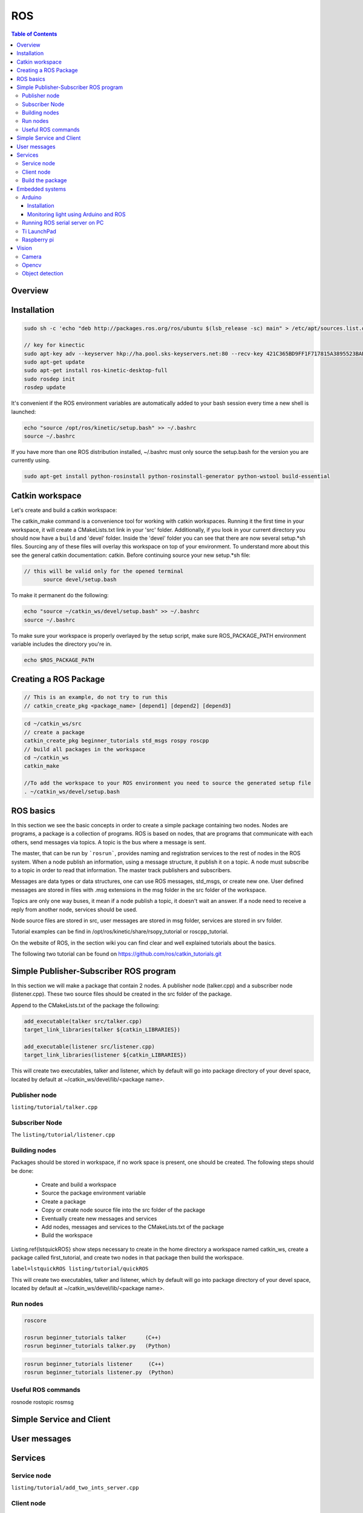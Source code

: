 
*******************
ROS
*******************

.. contents:: Table of Contents

Overview
========



Installation
=============

.. code-block:: bash

  sudo sh -c 'echo "deb http://packages.ros.org/ros/ubuntu $(lsb_release -sc) main" > /etc/apt/sources.list.d/ros-latest.list'

  // key for kinectic
  sudo apt-key adv --keyserver hkp://ha.pool.sks-keyservers.net:80 --recv-key 421C365BD9FF1F717815A3895523BAEEB01FA116
  sudo apt-get update
  sudo apt-get install ros-kinetic-desktop-full
  sudo rosdep init
  rosdep update

It's convenient if the ROS environment variables are automatically added to your bash session every time a new shell is launched:

.. code-block:: bash

  echo "source /opt/ros/kinetic/setup.bash" >> ~/.bashrc
  source ~/.bashrc


If you have more than one ROS distribution installed, ~/.bashrc must only source the setup.bash for the version you are currently using.

.. code-block:: bash
  :caption: If you just want to change the environment of your current shell instead of the above you can type

    source /opt/ros/kinetic/setup.bash


.. code-block:: bash

  sudo apt-get install python-rosinstall python-rosinstall-generator python-wstool build-essential



Catkin workspace
================

Let's create and build a catkin workspace:

.. code-block:: bash
  :caption: Workspace settings

  	mkdir -p ~/catkin_ws/src

  	cd ~/catkin_ws/src

  	catkin_init_workspace

  	cd ~/catkin_ws/

  	catkin_make

The catkin\_make command is a convenience tool for working with catkin workspaces. Running it the first time in your workspace, it will create a CMakeLists.txt link in your 'src' folder. Additionally, if you look in your current directory you should now have a ``build`` and 'devel' folder. Inside the 'devel' folder you can see that there are now several setup.\*sh files. Sourcing any of these files will overlay this workspace on top of your environment. To understand more about this see the general catkin documentation: catkin. Before continuing source your new setup.\*sh file:

.. code-block:: bash

  // this will be valid only for the opened terminal
  	source devel/setup.bash

To make it permanent do the following:

.. code-block:: bash

	echo "source ~/catkin_ws/devel/setup.bash" >> ~/.bashrc
	source ~/.bashrc

To make sure your workspace is properly overlayed by the setup script, make sure ROS\_PACKAGE\_PATH environment variable includes the directory you're in.

.. code-block:: bash

  echo $ROS_PACKAGE_PATH

Creating a ROS Package
======================

.. code-block:: bash

  // This is an example, do not try to run this
  // catkin_create_pkg <package_name> [depend1] [depend2] [depend3]

.. code-block:: bash

	cd ~/catkin_ws/src
	// create a package
	catkin_create_pkg beginner_tutorials std_msgs rospy roscpp
	// build all packages in the workspace
	cd ~/catkin_ws
	catkin_make

	//To add the workspace to your ROS environment you need to source the generated setup file
	. ~/catkin_ws/devel/setup.bash

ROS basics
==========

In this section we see the basic concepts in order to create a simple package containing two nodes.
Nodes are programs, a package is a collection of programs. ROS is based on nodes, that are programs that communicate with each others, send messages via topics. A topic is the bus where a message is sent.

The master, that can be run by ```rosrun```, provides naming and registration services to the rest of nodes in the ROS system. When a node publish an information, using a message structure, it publish it on a topic. A node must subscribe to a topic in order to read that information. The master track publishers and subscribers.

Messages are data types or data structures, one can use ROS messages, std\_msgs, or create new one. User defined messages are stored in files with .msg extensions in the msg folder in the src folder of the workspace.

Topics are only one way buses, it mean if a node publish a topic, it doesn't wait an answer. If a node need to receive a reply from another node, services should be used.

Node source files are stored in src, user messages are stored in msg folder, services are stored in srv folder.

Tutorial examples can be find in /opt/ros/kinetic/share/rsopy\_tutorial or roscpp\_tutorial.

On the website of ROS, in the section wiki you can find clear and well explained tutorials about the basics.

The following two tutorial can be found on https://github.com/ros/catkin_tutorials.git

Simple Publisher-Subscriber ROS program
=======================================

In this section we will make a package that contain 2 nodes. A publisher node (talker.cpp) and a subscriber node (listener.cpp).
These two source files should be created in the src folder of the package.

Append to the CMakeLists.txt of the package the following:

.. code-block:: cmake

  add_executable(talker src/talker.cpp)
  target_link_libraries(talker ${catkin_LIBRARIES})

  add_executable(listener src/listener.cpp)
  target_link_libraries(listener ${catkin_LIBRARIES})


This will create two executables, talker and listener, which by default will go into package directory of your devel space, located by default at ~/catkin\_ws/devel/lib/<package name>.

Publisher node
---------------

``listing/tutorial/talker.cpp``

Subscriber Node
--------------------

The
``listing/tutorial/listener.cpp``

Building nodes
--------------

Packages should be stored in workspace, if no work space is present, one should be created.
The following steps should be done:

	- Create and build a workspace
	- Source the package environment variable
	- Create a package
	- Copy or create node source file into the src folder of the package
	- Eventually create new messages and services
	- Add nodes, messages and services to the CMakeLists.txt of the package
	- Build the workspace

Listing.\ref{lstquickROS} show steps necessary to create in the home directory a workspace named catkin\_ws, create a package called first\_tutorial, and create two nodes in that package then build the workspace.

``label=lstquickROS listing/tutorial/quickROS``

This will create two executables, talker and listener, which by default will go into package directory of your devel space, located by default at ~/catkin\_ws/devel/lib/<package name>.

Run nodes
---------

.. code-block:: bash

  roscore

  rosrun beginner_tutorials talker      (C++)
  rosrun beginner_tutorials talker.py   (Python)

.. code-block:: bash

	rosrun beginner_tutorials listener     (C++)
	rosrun beginner_tutorials listener.py  (Python)


Useful ROS commands
-------------------

rosnode
rostopic
rosmsg

Simple Service and Client
=========================

User messages
=============

Services
========

Service node
-------------

``listing/tutorial/add_two_ints_server.cpp``

Client node
-----------

``listing/tutorial/add_two_ints_client.cpp``

Build the package
-----------------

``caption=CmakeLists with new messages and services, label=lstCMakeLists`` ``listing/tutorial/CMakeLists.txt``

Embedded systems
================

Arduino
--------

Installation
^^^^^^^^^^^^^
To install the ROS-Arduino interface write the following commands in the terminal:

.. code-block:: bash
  :caption: Arduino installation packages

  	// Installing the rosserial metapackage
  	sudo apt-get install ros-kinetic-rosserial
  	// Install the rosserial-arduino client package
  	sudo apt-get install ros-kinetic-rosserial-arduino


Download and install Arduino IDE. To use the serial port without root permissions:

.. code-block:: bash

	ls -l /dev/ttyACM*
	// or
	ls -l /dev/ttyUSB*
	//
	sudo usermod -a -G dialout <username>

In Arduino IDE set the Sketchbook location to /home/robot/arduino. Arduino should create a folder called libraries inside it.

.. code-block:: bash

	cd /home/robot/arduino/libraries
	// don t forget the dot at he end of the following commands, it indicate current directory
	rosrun rosserial_arduino make_libraries.py .

After these steps, you should find the ros\_lib voice in the examples of Arduino IDE.

Monitoring light using Arduino and ROS
^^^^^^^^^^^^^^^^^^^^^^^^^^^^^^^^^^^^^^

``listing/arduino/ADC_modified.ino``

Running ROS serial server on PC
-------------------------------

.. code-block:: bash
  :caption: Running ROS serial server on PC

  	roscore

  	rosrun rosserial_python serial_node.py /dev/ttyACM0

  	rostopic list

  	rostopic echo /adc/adc0

  	rqt_plot adc/adc0

Ti LaunchPad
-------------

Raspberry pi
------------

Vision
======

Camera
-------

Opencv
-------

Object detection
----------------

sudo apt-get install ros-kinetic-find-object-2d
